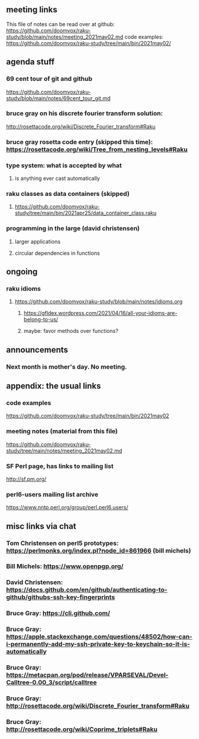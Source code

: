 ** meeting links
This file of notes can be read over at github:
https://github.com/doomvox/raku-study/blob/main/notes/meeting_2021may02.md
code examples:
https://github.com/doomvox/raku-study/tree/main/bin/2021may02/

** agenda stuff
*** 69 cent tour of git and github
https://github.com/doomvox/raku-study/blob/main/notes/69cent_tour_git.md
*** bruce gray on his discrete fourier transform solution:
http://rosettacode.org/wiki/Discrete_Fourier_transform#Raku
*** bruce gray rosetta code entry (skipped this time): https://rosettacode.org/wiki/Tree_from_nesting_levels#Raku 
*** type system: what is accepted by what 
**** is anything ever cast automatically
*** raku classes as data containers (skipped)
**** https://github.com/doomvox/raku-study/tree/main/bin/2021apr25/data_container_class.raku
*** programming in the large (david christensen)
**** larger applications
**** circular dependencies in functions

** ongoing
*** raku idioms
**** https://github.com/doomvox/raku-study/blob/main/notes/idioms.org
***** https://gfldex.wordpress.com/2021/04/16/all-your-idioms-are-belong-to-us/
***** maybe: favor methods over functions?

** announcements
*** Next month is mother's day.  No meeting.
** appendix: the usual links
*** code examples
https://github.com/doomvox/raku-study/tree/main/bin/2021may02
*** meeting notes (material from this file)
https://github.com/doomvox/raku-study/tree/main/notes/meeting_2021may02.md
*** SF Perl page, has links to mailing list
http://sf.pm.org/
*** perl6-users mailing list archive
https://www.nntp.perl.org/group/perl.perl6.users/

** misc links via chat

*** Tom Christensen on perl5 prototypes: https://perlmonks.org/index.pl?node_id=861966 (bill michels)
*** Bill Michels: https://www.openpgp.org/
*** David Christensen: https://docs.github.com/en/github/authenticating-to-github/githubs-ssh-key-fingerprints
*** Bruce Gray: https://cli.github.com/
*** Bruce Gray: https://apple.stackexchange.com/questions/48502/how-can-i-permanently-add-my-ssh-private-key-to-keychain-so-it-is-automatically
*** Bruce Gray: https://metacpan.org/pod/release/VPARSEVAL/Devel-Calltree-0.00_3/script/calltree
*** Bruce Gray: http://rosettacode.org/wiki/Discrete_Fourier_transform#Raku
*** Bruce Gray: http://rosettacode.org/wiki/Coprime_triplets#Raku




